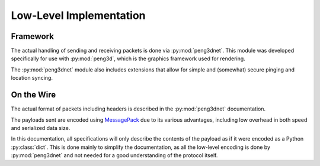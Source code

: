 
Low-Level Implementation
========================

Framework
---------

The actual handling of sending and receiving packets is done via :py:mod:`peng3dnet`\ .
This module was developed specifically for use with :py:mod:`peng3d`\ , which is
the graphics framework used for rendering.

The :py:mod:`peng3dnet` module also includes extensions that allow for simple
and (somewhat) secure pinging and location syncing.

On the Wire
-----------

The actual format of packets including headers is described in the :py:mod:`peng3dnet`
documentation.

The payloads sent are encoded using `MessagePack <https://msgpack.org>`_ due to
its various advantages, including low overhead in both speed and serialized data size.

In this documentation, all specifications will only describe the contents of the
payload as if it were encoded as a Python :py:class:`dict`\ .
This is done mainly to simplify the documentation, as all the low-level encoding
is done by :py:mod:`peng3dnet` and not needed for a good understanding of the protocol itself.
